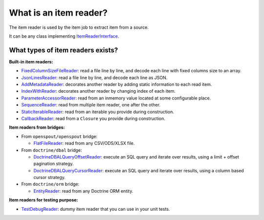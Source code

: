 What is an item reader?
============================================================

The item reader is used by the item job to extract item from a source.

It can be any class implementing
`ItemReaderInterface <https://github.com/yokai-php/batch/blob/0.x/src/Job/Item/ItemReaderInterface.php>`__.

What types of item readers exists?
------------------------------------------------------------

**Built-in item readers:**

* `FixedColumnSizeFileReader <https://github.com/yokai-php/batch/blob/0.x/src/Job/Item/Reader/Filesystem/FixedColumnSizeFileReader.php>`__:
  read a file line by line, and decode each line with fixed columns size to an array.
* `JsonLinesReader <https://github.com/yokai-php/batch/blob/0.x/src/Job/Item/Reader/Filesystem/JsonLinesReader.php>`__:
  read a file line by line, and decode each line as JSON.
* `AddMetadataReader <https://github.com/yokai-php/batch/blob/0.x/src/Job/Item/Reader/AddMetadataReader.php>`__:
  decorates another reader by adding static information to each read item.
* `IndexWithReader <https://github.com/yokai-php/batch/blob/0.x/src/Job/Item/Reader/IndexWithReader.php>`__:
  decorates another reader by changing index of each item.
* `ParameterAccessorReader <https://github.com/yokai-php/batch/blob/0.x/src/Job/Item/Reader/ParameterAccessorReader.php>`__:
  read from an inmemory value located at some configurable place.
* `SequenceReader <https://github.com/yokai-php/batch/blob/0.x/src/Job/Item/Reader/SequenceReader.php>`__:
  read from multiple item reader, one after the other.
* `StaticIterableReader <https://github.com/yokai-php/batch/blob/0.x/src/Job/Item/Reader/StaticIterableReader.php>`__:
  read from an iterable you provide during construction.
* `CallbackReader <https://github.com/yokai-php/batch/blob/0.x/src/Job/Item/Reader/CallbackReader.php>`__:
  read from a ``Closure`` you provide during construction.

**Item readers from bridges:**

* From ``openspout/openspout`` bridge:

  * `FlatFileReader <https://github.com/yokai-php/batch-openspout/blob/0.x/src/src/Reader/FlatFileReader.php>`__:
    read from any CSV/ODS/XLSX file.

* From ``doctrine/dbal`` bridge:

  * `DoctrineDBALQueryOffsetReader <https://github.com/yokai-php/batch-doctrine-dbal/blob/0.x/src/src/DoctrineDBALQueryOffsetReader.php>`__:
    execute an SQL query and iterate over results, using a limit + offset pagination strategy.
  * `DoctrineDBALQueryCursorReader <https://github.com/yokai-php/batch-doctrine-dbal/blob/0.x/src/src/DoctrineDBALQueryCursorReader.php>`__:
    execute an SQL query and iterate over results, using a column based cursor strategy.

* From ``doctrine/orm`` bridge:

  * `EntityReader <https://github.com/yokai-php/batch-doctrine-orm/blob/0.x/src/src/EntityReader.php>`__:
    read from any Doctrine ORM entity.

**Item readers for testing purpose:**

* `TestDebugReader <https://github.com/yokai-php/batch/blob/0.x/src/Test/Job/Item/Reader/TestDebugReader.php>`__:
  dummy item reader that you can use in your unit tests.

.. seealso::
   | :doc:`What is an item job? </core-concepts/item-job>`
